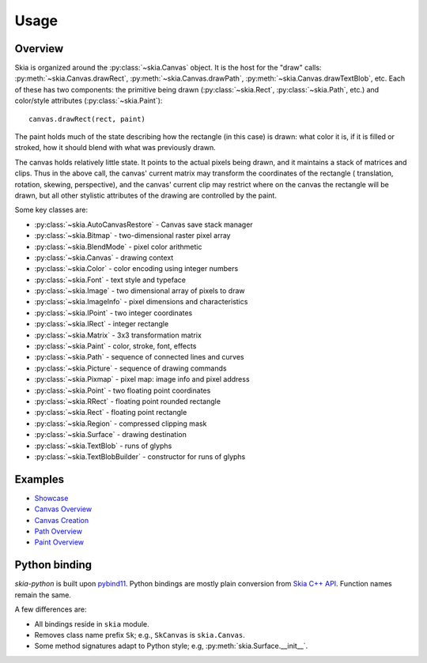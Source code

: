 Usage
=====

Overview
--------

Skia is organized around the :py:class:`~skia.Canvas` object. It is the host for
the "draw" calls: :py:meth:`~skia.Canvas.drawRect`,
:py:meth:`~skia.Canvas.drawPath`, :py:meth:`~skia.Canvas.drawTextBlob`, etc.
Each of these has two components: the primitive being drawn
(:py:class:`~skia.Rect`, :py:class:`~skia.Path`, etc.) and color/style
attributes (:py:class:`~skia.Paint`)::

    canvas.drawRect(rect, paint)

The paint holds much of the state describing how the rectangle (in this case) is
drawn: what color it is, if it is filled or stroked, how it should blend with
what was previously drawn.

The canvas holds relatively little state. It points to the actual pixels being
drawn, and it maintains a stack of matrices and clips. Thus in the above call,
the canvas' current matrix may transform the coordinates of the rectangle (
translation, rotation, skewing, perspective), and the canvas' current clip may
restrict where on the canvas the rectangle will be drawn, but all other
stylistic attributes of the drawing are controlled by the paint.

Some key classes are:

- :py:class:`~skia.AutoCanvasRestore` - Canvas save stack manager
- :py:class:`~skia.Bitmap` - two-dimensional raster pixel array
- :py:class:`~skia.BlendMode` - pixel color arithmetic
- :py:class:`~skia.Canvas` - drawing context
- :py:class:`~skia.Color` - color encoding using integer numbers
- :py:class:`~skia.Font` - text style and typeface
- :py:class:`~skia.Image` - two dimensional array of pixels to draw
- :py:class:`~skia.ImageInfo` - pixel dimensions and characteristics
- :py:class:`~skia.IPoint` - two integer coordinates
- :py:class:`~skia.IRect` - integer rectangle
- :py:class:`~skia.Matrix` - 3x3 transformation matrix
- :py:class:`~skia.Paint` - color, stroke, font, effects
- :py:class:`~skia.Path` - sequence of connected lines and curves
- :py:class:`~skia.Picture` - sequence of drawing commands
- :py:class:`~skia.Pixmap` - pixel map: image info and pixel address
- :py:class:`~skia.Point` - two floating point coordinates
- :py:class:`~skia.RRect` - floating point rounded rectangle
- :py:class:`~skia.Rect` - floating point rectangle
- :py:class:`~skia.Region` - compressed clipping mask
- :py:class:`~skia.Surface` - drawing destination
- :py:class:`~skia.TextBlob` - runs of glyphs
- :py:class:`~skia.TextBlobBuilder` - constructor for runs of glyphs

Examples
--------

- `Showcase`_
- `Canvas Overview`_
- `Canvas Creation`_
- `Path Overview`_
- `Paint Overview`_

.. _Showcase: https://github.com/kyamagu/skia-python/blob/master/notebooks/Showcase.ipynb
.. _Canvas Overview: https://github.com/kyamagu/skia-python/blob/master/notebooks/Canvas-Overview.ipynb
.. _Canvas Creation: https://github.com/kyamagu/skia-python/blob/master/notebooks/Canvas-Creation.ipynb
.. _Path Overview: https://github.com/kyamagu/skia-python/blob/master/notebooks/Path-Overview.ipynb
.. _Paint Overview: https://github.com/kyamagu/skia-python/blob/master/notebooks/Paint-Overview.ipynb

Python binding
--------------

`skia-python` is built upon `pybind11`_. Python bindings are mostly plain
conversion from `Skia C++ API`_. Function names remain the same.

.. _pybind11: https://github.com/pybind/pybind11
.. _Skia C++ API: https://api.skia.org/

A few differences are:

- All bindings reside in ``skia`` module.
- Removes class name prefix ``Sk``; e.g., ``SkCanvas`` is ``skia.Canvas``.
- Some method signatures adapt to Python style; e.g, :py:meth:`skia.Surface.__init__`.
